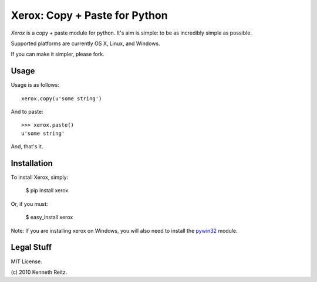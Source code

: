 Xerox: Copy + Paste for Python
==============================

*Xerox* is a copy + paste module for python. It's aim is simple: to be as incredibly simple as possible.

Supported platforms are currently OS X, Linux, and Windows.

If you can make it simpler, please fork.

Usage
-----

Usage is as follows: ::

	xerox.copy(u'some string')
	
And to paste: ::

	>>> xerox.paste()
	u'some string'
	
And, that's it. 


Installation
------------

To install Xerox, simply:

	$ pip install xerox
	
Or, if you must:

	$ easy_install xerox
	
Note: If you are installing xerox on Windows, you will also need to install the pywin32_ module.

Legal Stuff
-----------

MIT License. 

(c\) 2010 Kenneth Reitz.

.. _pywin32: http://sourceforge.net/projects/pywin32/files/
